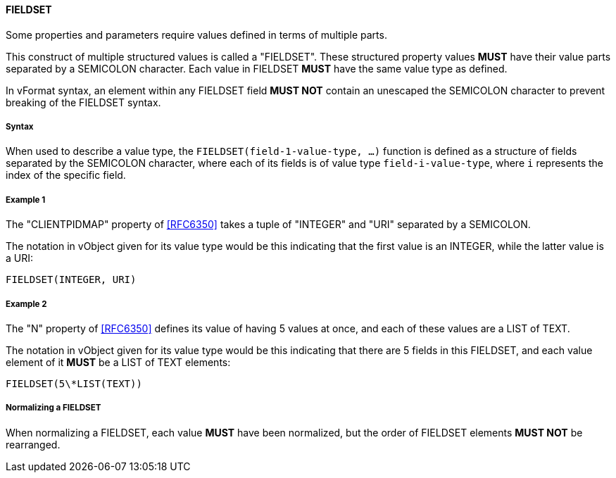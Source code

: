 
==== FIELDSET

Some properties and parameters require values defined in terms of multiple parts.

This construct of multiple structured values is called a "FIELDSET".
These structured property values *MUST* have their value parts separated by a
SEMICOLON character. Each value in FIELDSET *MUST* have the same value type as defined.

In vFormat syntax, an element within any FIELDSET field *MUST NOT* contain
an unescaped the SEMICOLON character to prevent breaking of the FIELDSET syntax.

===== Syntax

When used to describe a value type, the `FIELDSET(field-1-value-type, ...)` function
is defined as a structure of fields separated by the SEMICOLON character, where each
of its fields is of value type `field-i-value-type`, where `i` represents the index
of the specific field.

===== Example 1

The "CLIENTPIDMAP" property of <<RFC6350>> takes a tuple of "INTEGER" and "URI" separated
by a SEMICOLON.

The notation in vObject given for its value type would be this
indicating that the first value is an INTEGER, while the latter value
is a URI:

[source,abnf]
----
FIELDSET(INTEGER, URI)
----

===== Example 2

The "N" property of <<RFC6350>> defines its value of having 5 values at once, and
each of these values are a LIST of TEXT.

The notation in vObject given for its value type would be this
indicating that there are 5 fields in this FIELDSET,
and each value element of it *MUST* be a LIST of TEXT elements:

[source,abnf]
----
FIELDSET(5\*LIST(TEXT))
----

===== Normalizing a FIELDSET

When normalizing a FIELDSET, each value *MUST* have been normalized,
but the order of FIELDSET elements *MUST NOT* be rearranged.
